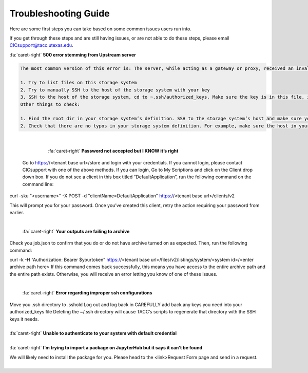 .. role:: raw-html-m2r(raw)
   :format: html

=====================
Troubleshooting Guide
=====================




Here are some first steps you can take based on some common issues users run into. 

If you get through these steps and are still having issues, or are not able to do these steps, please email CICsupport@tacc.utexas.edu.

.. code-block:: plaintext


.. container:: foldable

     .. container:: header

        :fa:`caret-right`
        **500 error stemming from Upstream server**

.. code-block:: plaintext

    The most common version of this error is: The server, while acting as a gateway or proxy, received an invalid response from the upstream server it accessed in attempting to fulfill the request. This error tends to stem from the SSH keys that the storage system is registered with. You can check your SSH keys with a couple of different tests:

    1. Try to list files on this storage system
    2. Try to manually SSH to the host of the storage system with your key
    3. SSH to the host of the storage system, cd to ~.ssh/authorized_keys. Make sure the key is in this file, is correct, and has no group access.
    Other things to check:

    1. Find the root dir in your storage system’s definition. SSH to the storage system’s host and make sure you can SSH to that root dir as yourself.
    2. Check that there are no typos in your storage system definition. For example, make sure the host in your definition is the same host that your keys are on, and that your root dir is correct. 

|

.. container:: foldable

     .. container:: header

        :fa:`caret-right`
        **Password not accepted but I KNOW it’s right**

      .. code-block:: curl
    Go to https://<tenant base url>/store and login with your credentials. If you cannot login, please contact CICsupport with one of the above methods. If you can login, Go to My Scriptions and click on the Client drop down box. If you do not see a client in this box titled “DefaultApplication”, run the following command on the command line:

  curl -sku "<username>" -X POST -d "clientName=DefaultApplication" https://<tenant base url>/clients/v2

  This will prompt you for your password. Once you’ve created this client, retry the action requiring your password from earlier.
       
|

.. container:: foldable

     .. container:: header

        :fa:`caret-right`
        **Your outputs are failing to archive**

     .. code-block:: plaintext
    Check you job.json to confirm that you do or do not have archive turned on as expected. Then, run the following command:

    curl -k -H “Authorization: Bearer $yourtoken” https://<tenant base url>/files/v2/listings/system/<system id>/<enter archive path here>
    If this command comes back successfully, this means you have access to the entire archive path and the entire path exists. Otherwise, you will receive an error letting you know of one of these issues.
     
|


.. container:: foldable

     .. container:: header

        :fa:`caret-right`
        **Error regarding improper ssh configurations**

    .. code-block:: plaintext
     First, SSH to the host, cd to ~.ssh/authorized_keys. Make sure the key is in this file, is correct, and has no group access. If you are on Stampede2 and you are confident your key is correct, you can try the following steps:

    Move you .ssh directory to .sshold
    Log out and log back in
    CAREFULLY add back any keys you need into your authorized_keys file 
    Deleting the ~/.ssh directory will cause TACC’s scripts to regenerate that directory with the SSH keys it needs.
         
|
.. container:: foldable

     .. container:: header

        :fa:`caret-right`
        **Unable to authenticate to your system with default credential**

     .. code-block:: plaintext
      Try SSHing to the system’s host with your SSH key or password. You will ensure the credentials are correct and MFA is         not encountered. If that doesn’t work, your SSH key or password is likely the problem. Otherwise, check your system’s         definition for typos – particularly in the system’s name. There should be no trailing characters.
       
|


.. container:: foldable

     .. container:: header

        :fa:`caret-right`
        **I’m trying to import a package on JupyterHub but it says it can’t be found**

     .. code-block:: plaintext
     We will likely need to install the package for you. Please head to the <link>Request Form page and send in a request.
       
|



